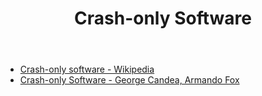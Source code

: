 #+TITLE: Crash-only Software
#+ID: 9ecad969-9cfe-4bf9-b2b9-37f48ba301fc
- [[https://en.wikipedia.org/wiki/Crash-only_software][Crash-only software - Wikipedia]]
- [[https://www.usenix.org/legacy/events/hotos03/tech/full_papers/candea/candea.pdf][Crash-only Software - George Candea, Armando Fox]]
